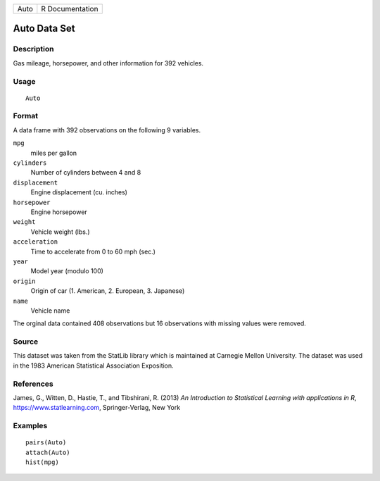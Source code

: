 ==== ===============
Auto R Documentation
==== ===============

Auto Data Set
-------------

Description
~~~~~~~~~~~

Gas mileage, horsepower, and other information for 392 vehicles.

Usage
~~~~~

::

   Auto

Format
~~~~~~

A data frame with 392 observations on the following 9 variables.

``mpg``
   miles per gallon

``cylinders``
   Number of cylinders between 4 and 8

``displacement``
   Engine displacement (cu. inches)

``horsepower``
   Engine horsepower

``weight``
   Vehicle weight (lbs.)

``acceleration``
   Time to accelerate from 0 to 60 mph (sec.)

``year``
   Model year (modulo 100)

``origin``
   Origin of car (1. American, 2. European, 3. Japanese)

``name``
   Vehicle name

The orginal data contained 408 observations but 16 observations with
missing values were removed.

Source
~~~~~~

This dataset was taken from the StatLib library which is maintained at
Carnegie Mellon University. The dataset was used in the 1983 American
Statistical Association Exposition.

References
~~~~~~~~~~

James, G., Witten, D., Hastie, T., and Tibshirani, R. (2013) *An
Introduction to Statistical Learning with applications in R*,
https://www.statlearning.com, Springer-Verlag, New York

Examples
~~~~~~~~

::

   pairs(Auto)
   attach(Auto)
   hist(mpg)
